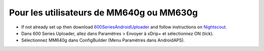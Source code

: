 Pour les utilisateurs de MM640g ou MM630g
**************************************************

* If not already set up then download `600SeriesAndroidUploader <https://pazaan.github.io/600SeriesAndroidUploader/>`_ and follow instructions on `Nightscout <http://www.nightscout.info/wiki/welcome/nightscout-and-medtronic-640g>`_.
* Dans 600 Series Uploader, allez dans Paramètres > Envoyer à xDrip+ et sélectionnez ON (tick).
* Sélectionnez MM640g dans ConfigBuilder (Menu Paramètres dans AndroidAPS).
